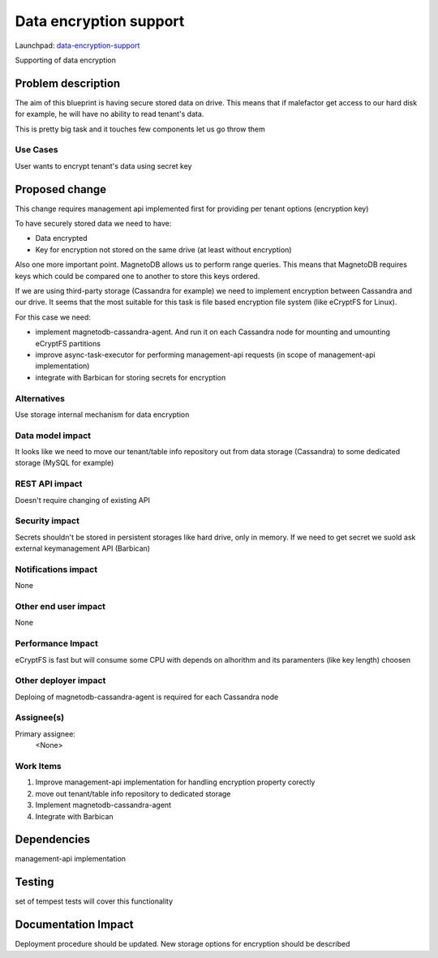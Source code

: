 ..
 This work is licensed under a Creative Commons Attribution 3.0 Unported
 License.

 http://creativecommons.org/licenses/by/3.0/legalcode

========================
Data encryption support
========================

Launchpad: data-encryption-support_

.. _data-encryption-support:
   https://blueprints.launchpad.net/magnetodb/+spec/data-encryption-support

Supporting of data encryption


Problem description
===================

The aim of this blueprint is having secure stored data on drive. This means
that if malefactor get access to our hard disk for example, he will have no
ability to read tenant's data.

This is pretty big task and it touches few components let us go throw them


---------
Use Cases
---------

User wants to encrypt tenant's data using secret key


Proposed change
===============

This change requires management api implemented first for providing per tenant
options (encryption key)

To have securely stored data we need to have:

- Data encrypted
- Key for encryption not stored on the same drive (at least without
  encryption)

Also one more important point. MagnetoDB allows us to perform range queries.
This means that MagnetoDB requires keys which could be compared one to another
to store this keys ordered.

If we are using third-party storage
(Cassandra for example) we need to implement encryption between Cassandra and
our drive. It seems that the most suitable for this task is file
based encryption file system (like eCryptFS for Linux).

For this case we need:

- implement magnetodb-cassandra-agent. And run it on each Cassandra node
  for mounting and umounting eCryptFS partitions
- improve async-task-executor for performing management-api requests
  (in scope of management-api implementation)
- integrate with Barbican for storing secrets for encryption

------------
Alternatives
------------

Use storage internal mechanism for data encryption


-----------------
Data model impact
-----------------

It looks like we need to move our tenant/table info repository out from data
storage (Cassandra) to some dedicated storage (MySQL for example)


---------------
REST API impact
---------------

Doesn't require changing of existing API


---------------
Security impact
---------------

Secrets shouldn't be stored in persistent storages like hard drive, only
in memory. If we need to get secret we suold ask external keymanagement API
(Barbican)


--------------------
Notifications impact
--------------------

None


---------------------
Other end user impact
---------------------

None


------------------
Performance Impact
------------------

eCryptFS is fast but will consume some CPU with depends on alhorithm and its
paramenters (like key length) choosen

---------------------
Other deployer impact
---------------------

Deploing of magnetodb-cassandra-agent is required for each Cassandra node




-----------
Assignee(s)
-----------

Primary assignee:
  <None>


----------
Work Items
----------

1. Improve management-api implementation for handling encryption property
   corectly
2. move out tenant/table info repository to dedicated storage
3. Implement magnetodb-cassandra-agent
4. Integrate with Barbican


Dependencies
============

management-api implementation


Testing
=======

set of tempest tests will cover this functionality


Documentation Impact
====================

Deployment procedure should be updated.
New storage options for encryption should be described
